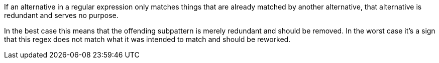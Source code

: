 If an alternative in a regular expression only matches things that are already matched by another alternative, that alternative is redundant and serves no purpose.


In the best case this means that the offending subpattern is merely redundant and should be removed. In the worst case it's a sign that this regex does not match what it was intended to match and should be reworked.
